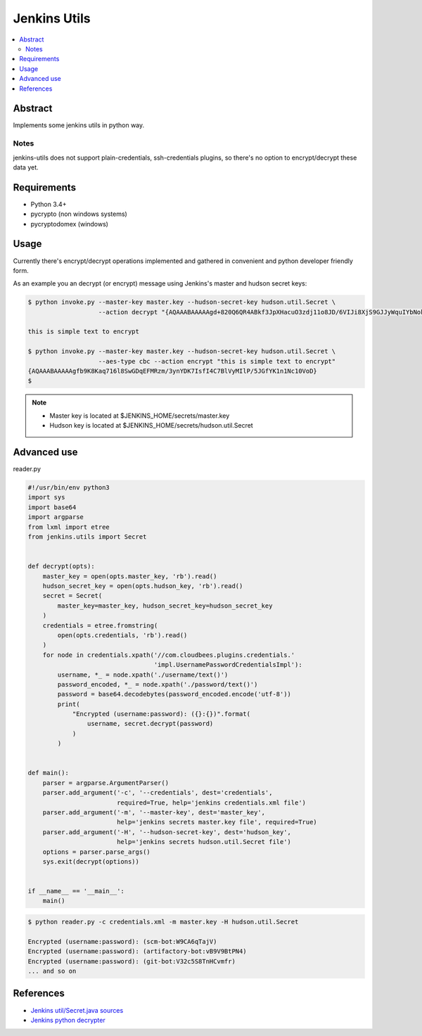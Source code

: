 
Jenkins Utils
=============

.. image:: https://travis-ci.org/tarvitz/jenkins-utils.svg?branch=master
    :target: https://travis-ci.org/tarvitz/jenkins-cipher

.. image:: https://coveralls.io/repos/github/tarvitz/jenkins-utils/badge.svg?branch=master
  :target: https://coveralls.io/github/tarvitz/jenkins-utils?branch=master

.. image:: https://badge.fury.io/py/jenkins-utils.svg
    :target: https://badge.fury.io/py/jenkins-utils

.. contents::
    :local:
    :depth: 2

Abstract
--------
Implements some jenkins utils in python way.

Notes
~~~~~
jenkins-utils does not support plain-credentials, ssh-credentials plugins,
so there's no option to encrypt/decrypt these data yet.

Requirements
------------

- Python 3.4+
- pycrypto (non windows systems)
- pycryptodomex (windows)

Usage
-----

Currently there's encrypt/decrypt operations implemented and gathered in convenient and
python developer friendly form.

As an example you an decrypt (or encrypt) message using Jenkins's master and hudson secret keys:

.. code-block:: bash

    $ python invoke.py --master-key master.key --hudson-secret-key hudson.util.Secret \
                       --action decrypt "{AQAAABAAAAAgd+820Q6QR4ABkf3JpXHacuO3zdj11o8JD/6VIJi8XjS9GJJyWquIYbNokyKKsIfN}"

    this is simple text to encrypt

    $ python invoke.py --master-key master.key --hudson-secret-key hudson.util.Secret \
                       --aes-type cbc --action encrypt "this is simple text to encrypt"
    {AQAAABAAAAAgfb9K8Kaq716l8SwGDqEFMRzm/3ynYDK7IsfI4C7BlVyMIlP/5JGfYK1n1Nc10VoD}
    $

.. note::

    - Master key is located at $JENKINS_HOME/secrets/master.key
    - Hudson key is located at $JENKINS_HOME/secrets/hudson.util.Secret

Advanced use
------------
reader.py

.. code-block:: python

    #!/usr/bin/env python3
    import sys
    import base64
    import argparse
    from lxml import etree
    from jenkins.utils import Secret


    def decrypt(opts):
        master_key = open(opts.master_key, 'rb').read()
        hudson_secret_key = open(opts.hudson_key, 'rb').read()
        secret = Secret(
            master_key=master_key, hudson_secret_key=hudson_secret_key
        )
        credentials = etree.fromstring(
            open(opts.credentials, 'rb').read()
        )
        for node in credentials.xpath('//com.cloudbees.plugins.credentials.'
                                      'impl.UsernamePasswordCredentialsImpl'):
            username, *_ = node.xpath('./username/text()')
            password_encoded, *_ = node.xpath('./password/text()')
            password = base64.decodebytes(password_encoded.encode('utf-8'))
            print(
                "Encrypted (username:password): ({}:{})".format(
                    username, secret.decrypt(password)
                )
            )


    def main():
        parser = argparse.ArgumentParser()
        parser.add_argument('-c', '--credentials', dest='credentials',
                            required=True, help='jenkins credentials.xml file')
        parser.add_argument('-m', '--master-key', dest='master_key',
                            help='jenkins secrets master.key file', required=True)
        parser.add_argument('-H', '--hudson-secret-key', dest='hudson_key',
                            help='jenkins secrets hudson.util.Secret file')
        options = parser.parse_args()
        sys.exit(decrypt(options))


    if __name__ == '__main__':
        main()

.. code-block:: bash

    $ python reader.py -c credentials.xml -m master.key -H hudson.util.Secret

    Encrypted (username:password): (scm-bot:W9CA6qTajV)
    Encrypted (username:password): (artifactory-bot:vB9V9BtPN4)
    Encrypted (username:password): (git-bot:V32c5S8TnHCvmfr)
    ... and so on


References
----------
- |jenkins_secret_github|_
- |jenkins_python_decrypter|_


.. references

.. |jenkins_secret_github| replace:: Jenkins util/Secret.java sources
.. _jenkins_secret_github: https://github.com/jenkinsci/jenkins/blob/jenkins-2.89.4/core/src/main/java/hudson/util/Secret.java

.. |jenkins_python_decrypter| replace:: Jenkins python decrypter
.. _jenkins_python_decrypter: https://github.com/tweksteen/jenkins-decrypt/blob/master/decrypt.py
